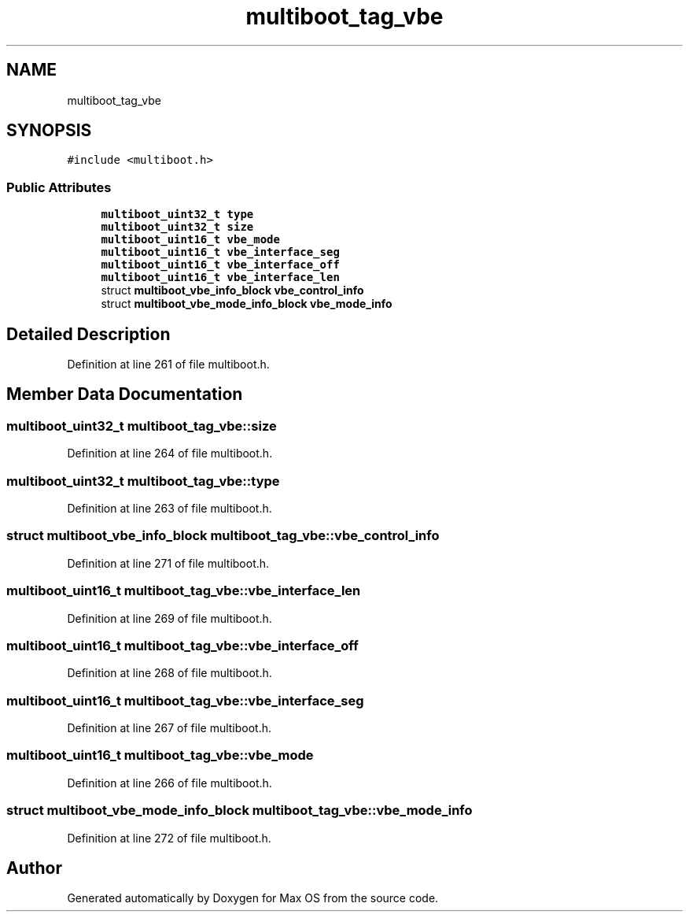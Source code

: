 .TH "multiboot_tag_vbe" 3 "Mon Jan 15 2024" "Version 0.1" "Max OS" \" -*- nroff -*-
.ad l
.nh
.SH NAME
multiboot_tag_vbe
.SH SYNOPSIS
.br
.PP
.PP
\fC#include <multiboot\&.h>\fP
.SS "Public Attributes"

.in +1c
.ti -1c
.RI "\fBmultiboot_uint32_t\fP \fBtype\fP"
.br
.ti -1c
.RI "\fBmultiboot_uint32_t\fP \fBsize\fP"
.br
.ti -1c
.RI "\fBmultiboot_uint16_t\fP \fBvbe_mode\fP"
.br
.ti -1c
.RI "\fBmultiboot_uint16_t\fP \fBvbe_interface_seg\fP"
.br
.ti -1c
.RI "\fBmultiboot_uint16_t\fP \fBvbe_interface_off\fP"
.br
.ti -1c
.RI "\fBmultiboot_uint16_t\fP \fBvbe_interface_len\fP"
.br
.ti -1c
.RI "struct \fBmultiboot_vbe_info_block\fP \fBvbe_control_info\fP"
.br
.ti -1c
.RI "struct \fBmultiboot_vbe_mode_info_block\fP \fBvbe_mode_info\fP"
.br
.in -1c
.SH "Detailed Description"
.PP 
Definition at line 261 of file multiboot\&.h\&.
.SH "Member Data Documentation"
.PP 
.SS "\fBmultiboot_uint32_t\fP multiboot_tag_vbe::size"

.PP
Definition at line 264 of file multiboot\&.h\&.
.SS "\fBmultiboot_uint32_t\fP multiboot_tag_vbe::type"

.PP
Definition at line 263 of file multiboot\&.h\&.
.SS "struct \fBmultiboot_vbe_info_block\fP multiboot_tag_vbe::vbe_control_info"

.PP
Definition at line 271 of file multiboot\&.h\&.
.SS "\fBmultiboot_uint16_t\fP multiboot_tag_vbe::vbe_interface_len"

.PP
Definition at line 269 of file multiboot\&.h\&.
.SS "\fBmultiboot_uint16_t\fP multiboot_tag_vbe::vbe_interface_off"

.PP
Definition at line 268 of file multiboot\&.h\&.
.SS "\fBmultiboot_uint16_t\fP multiboot_tag_vbe::vbe_interface_seg"

.PP
Definition at line 267 of file multiboot\&.h\&.
.SS "\fBmultiboot_uint16_t\fP multiboot_tag_vbe::vbe_mode"

.PP
Definition at line 266 of file multiboot\&.h\&.
.SS "struct \fBmultiboot_vbe_mode_info_block\fP multiboot_tag_vbe::vbe_mode_info"

.PP
Definition at line 272 of file multiboot\&.h\&.

.SH "Author"
.PP 
Generated automatically by Doxygen for Max OS from the source code\&.
